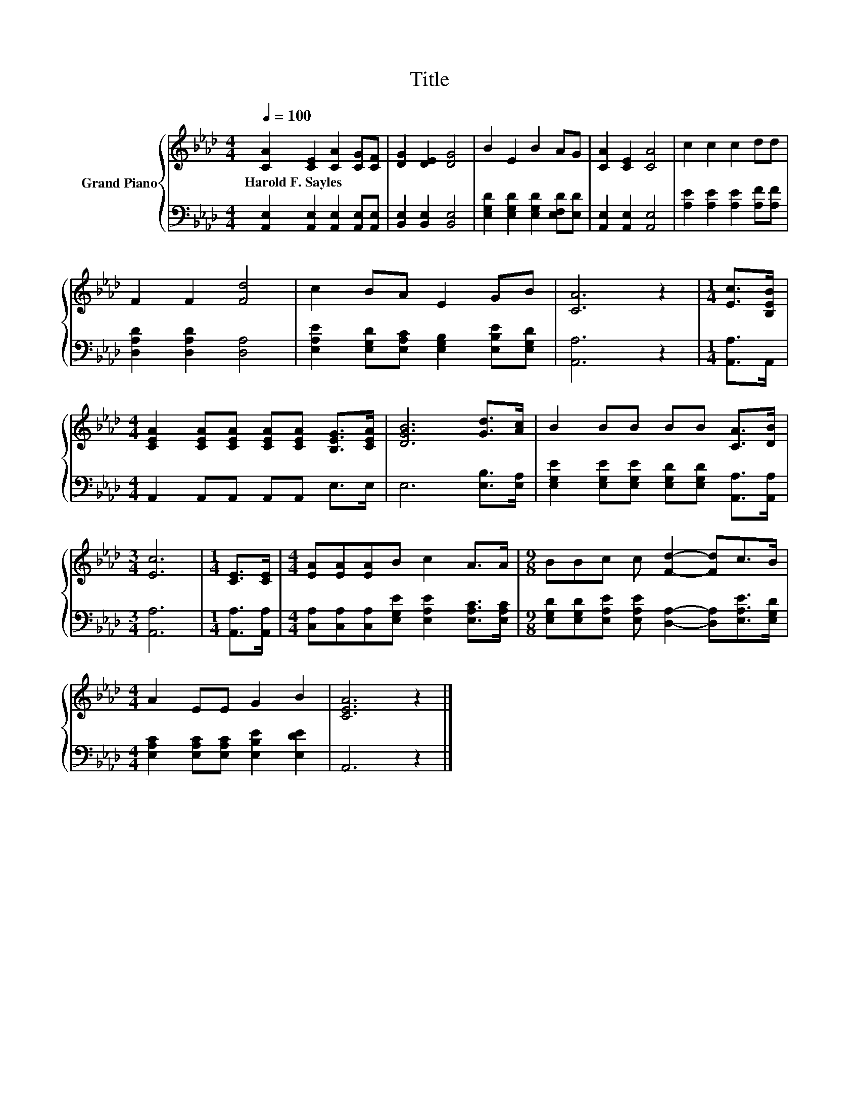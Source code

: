 X:1
T:Title
%%score { 1 | 2 }
L:1/8
Q:1/4=100
M:4/4
K:Ab
V:1 treble nm="Grand Piano"
V:2 bass 
V:1
 [CA]2 [CE]2 [CA]2 [CG][CF] | [DG]2 [DE]2 [DG]4 | B2 E2 B2 AG | [CA]2 [CE]2 [CA]4 | c2 c2 c2 dd | %5
w: Harold~F.~Sayles * * * *|||||
 F2 F2 [Fd]4 | c2 BA E2 GB | [CA]6 z2 |[M:1/4] [Ec]>[B,EB] | %9
w: ||||
[M:4/4] [CEA]2 [CEA][CEA] [CEA][CEA] [B,EG]>[CEA] | [DGB]6 [Gd]>[Ac] | B2 BB BB [CA]>[DB] | %12
w: |||
[M:3/4] [Ec]6 |[M:1/4] [CE]>[CE] |[M:4/4] [EA][EA][EA]B c2 A>A |[M:9/8] BBc c [Fd]2- [Fd]c>B | %16
w: ||||
[M:4/4] A2 EE G2 B2 | [CEA]6 z2 |] %18
w: ||
V:2
 [A,,E,]2 [A,,E,]2 [A,,E,]2 [A,,E,][A,,E,] | [B,,E,]2 [B,,E,]2 [B,,E,]4 | %2
 [E,G,D]2 [E,G,D]2 [E,G,D]2 [E,F,D][E,D] | [A,,E,]2 [A,,E,]2 [A,,E,]4 | %4
 [A,E]2 [A,E]2 [A,E]2 [A,F][A,F] | [D,A,D]2 [D,A,D]2 [D,A,]4 | %6
 [E,A,E]2 [E,G,D][E,A,C] [E,G,B,]2 [E,B,E][E,G,D] | [A,,A,]6 z2 |[M:1/4] [A,,A,]>A,, | %9
[M:4/4] A,,2 A,,A,, A,,A,, E,>E, | E,6 [E,B,]>[E,A,] | %11
 [E,G,E]2 [E,G,E][E,G,E] [E,G,D][E,G,D] [A,,A,]>[A,,A,] |[M:3/4] [A,,A,]6 | %13
[M:1/4] [A,,A,]>[A,,A,] |[M:4/4] [C,A,][C,A,][C,A,][E,G,E] [E,A,E]2 [E,A,C]>[E,A,C] | %15
[M:9/8] [E,G,D][E,G,D][E,A,E] [E,A,E] [D,A,]2- [D,A,][E,A,E]>[E,G,D] | %16
[M:4/4] [E,A,C]2 [E,A,C][E,A,C] [E,B,E]2 [E,DE]2 | A,,6 z2 |] %18

